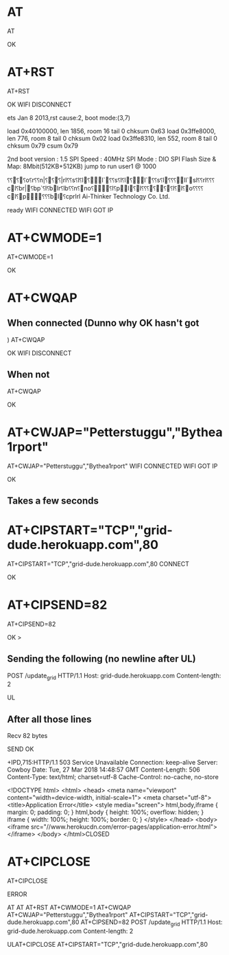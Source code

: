 * AT
AT

OK
* AT+RST
AT+RST

OK
WIFI DISCONNECT

 ets Jan  8 2013,rst cause:2, boot mode:(3,7)

load 0x40100000, len 1856, room 16 
tail 0
chksum 0x63
load 0x3ffe8000, len 776, room 8 
tail 0
chksum 0x02
load 0x3ffe8310, len 552, room 8 
tail 0
chksum 0x79
csum 0x79

2nd boot version : 1.5
  SPI Speed      : 40MHz
  SPI Mode       : DIO
  SPI Flash Size & Map: 8Mbit(512KB+512KB)
jump to run user1 @ 1000

⸮⸮⸮⸮o⸮r⸮⸮n|⸮⸮⸮|rl⸮⸮s⸮l⸮l⸮l`⸮⸮s⸮l⸮l⸮l`⸮⸮s⸮l⸮⸮ ⸮ll`sl⸮⸮rl⸮⸮⸮cl⸮br|⸮bp`⸮l⸮blr⸮lb⸮⸮n⸮no⸮⸮l⸮pl⸮l⸮⸮⸮⸮⸮⸮l⸮l⸮o⸮ ⸮⸮⸮cl⸮p⸮⸮⸮bl⸮cprlrl
Ai-Thinker Technology Co. Ltd.

ready
WIFI CONNECTED
WIFI GOT IP
* AT+CWMODE=1
AT+CWMODE=1

OK
* AT+CWQAP
** When connected (Dunno why OK hasn't got )
AT+CWQAP

OK
WIFI DISCONNECT
** When not
AT+CWQAP

OK
* AT+CWJAP="Petterstuggu","Bythea1rport"
AT+CWJAP="Petterstuggu","Bythea1rport"
WIFI CONNECTED
WIFI GOT IP

OK
** Takes a few seconds
* AT+CIPSTART="TCP","grid-dude.herokuapp.com",80
AT+CIPSTART="TCP","grid-dude.herokuapp.com",80
CONNECT

OK

* AT+CIPSEND=82
AT+CIPSEND=82

OK
> 
** Sending the following (no newline after UL)
POST /update_grid HTTP/1.1
Host: grid-dude.herokuapp.com
Content-length: 2

UL
** After all those lines
Recv 82 bytes

SEND OK

+IPD,715:HTTP/1.1 503 Service Unavailable
Connection: keep-alive
Server: Cowboy
Date: Tue, 27 Mar 2018 14:48:57 GMT
Content-Length: 506
Content-Type: text/html; charset=utf-8
Cache-Control: no-cache, no-store

<!DOCTYPE html>
	<html>
	  <head>
		<meta name="viewport" content="width=device-width, initial-scale=1">
		<meta charset="utf-8">
		<title>Application Error</title>
		<style media="screen">
		  html,body,iframe {
			margin: 0;
			padding: 0;
		  }
		  html,body {
			height: 100%;
			overflow: hidden;
		  }
		  iframe {
			width: 100%;
			height: 100%;
			border: 0;
		  }
		</style>
	  </head>
	  <body>
		<iframe src="//www.herokucdn.com/error-pages/application-error.html"></iframe>
	  </body>
	</html>CLOSED
* AT+CIPCLOSE
AT+CIPCLOSE

ERROR

AT
AT
AT+RST
AT+CWMODE=1
AT+CWQAP
AT+CWJAP="Petterstuggu","Bythea1rport"
AT+CIPSTART="TCP","grid-dude.herokuapp.com",80
AT+CIPSEND=82
POST /update_grid HTTP/1.1
Host: grid-dude.herokuapp.com
Content-length: 2

ULAT+CIPCLOSE
AT+CIPSTART="TCP","grid-dude.herokuapp.com",80
